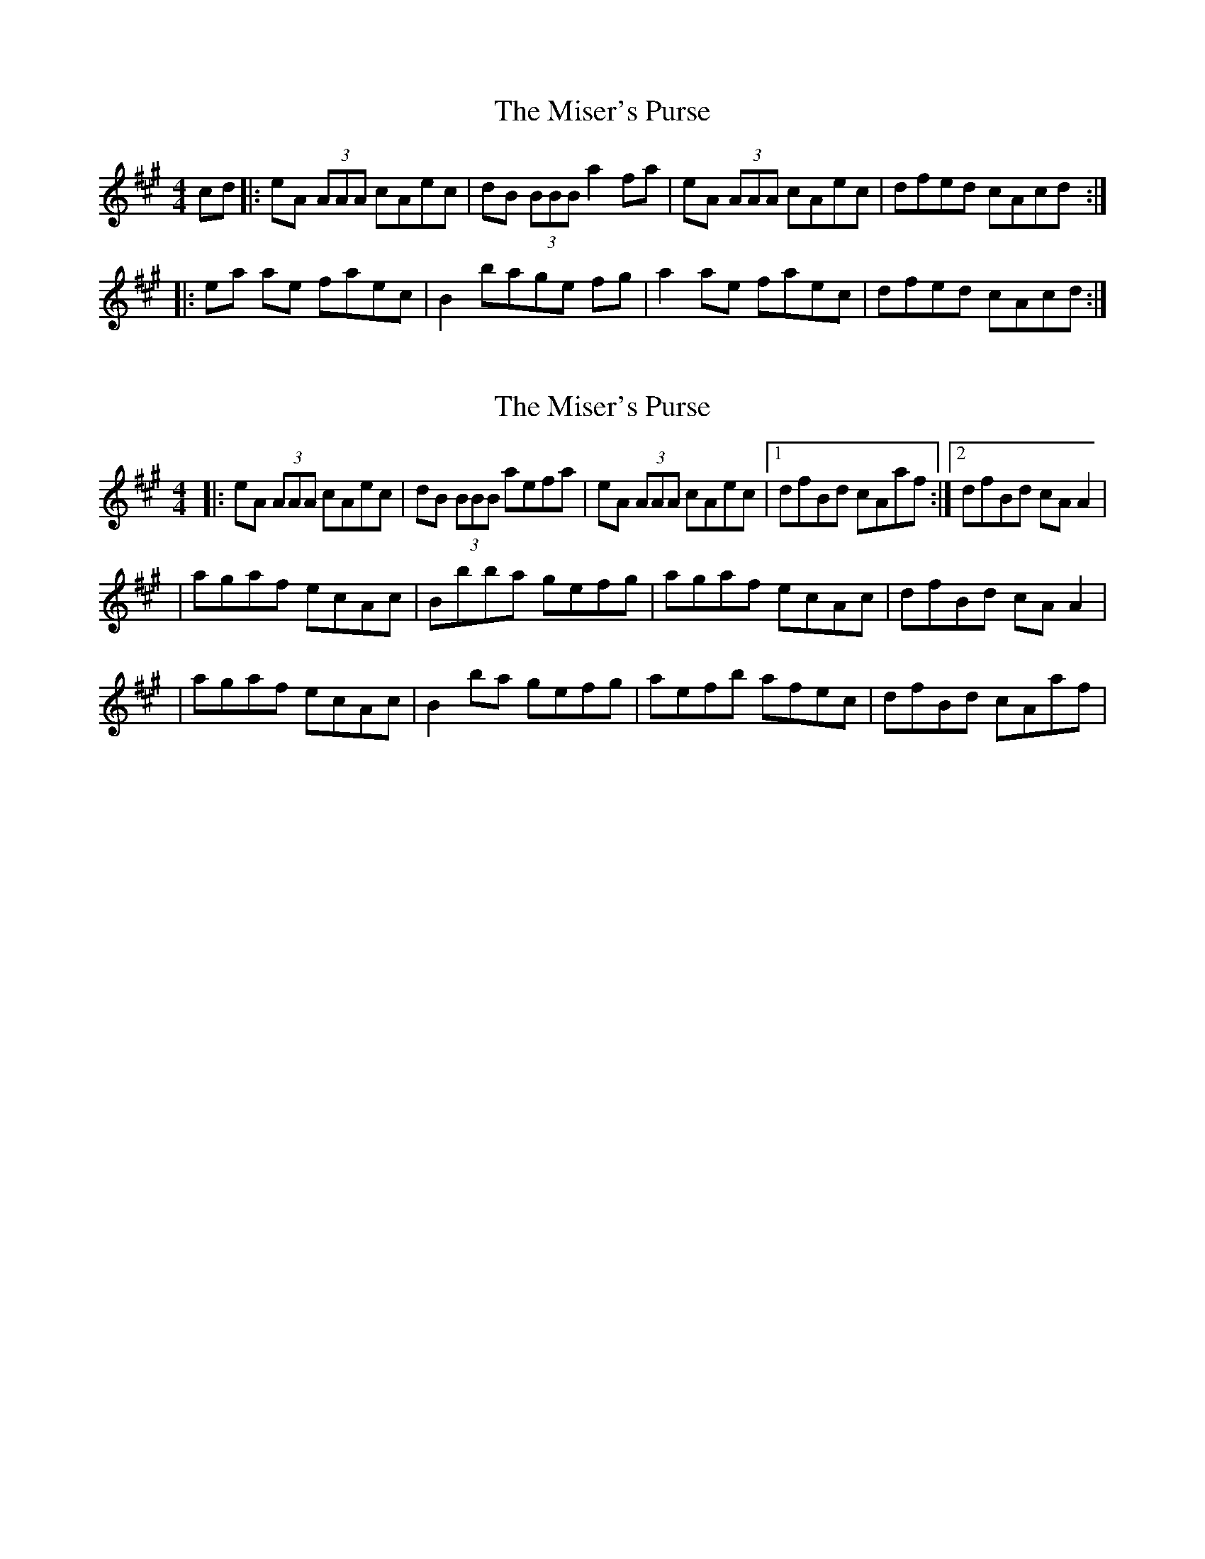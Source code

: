 X: 1
T: Miser's Purse, The
Z: Andee
S: https://thesession.org/tunes/2035#setting2035
R: reel
M: 4/4
L: 1/8
K: Amaj
cd |: eA (3AAA cAec | dB (3BBB a2 fa | eA (3AAA cAec |dfed cAcd :|
|: ea ae faec | B2 bage fg | a2 ae faec | dfed cAcd :|
X: 2
T: Miser's Purse, The
Z: Anto
S: https://thesession.org/tunes/2035#setting15438
R: reel
M: 4/4
L: 1/8
K: Amaj
|: eA (3AAA cAec | dB (3BBB aefa | eA (3AAA cAec |1 dfBd cAaf :|2 dfBd cA A2 || agaf ecAc | Bbba gefg | agaf ecAc | dfBd cA A2 || agaf ecAc | B2 ba gefg | aefb afec | dfBd cAaf |
